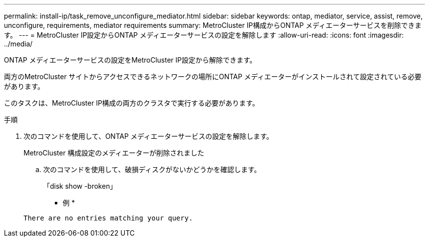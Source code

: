 ---
permalink: install-ip/task_remove_unconfigure_mediator.html 
sidebar: sidebar 
keywords: ontap, mediator, service, assist, remove, unconfigure, requirements, mediator requirements 
summary: MetroCluster IP構成からONTAP メディエーターサービスを削除できます。 
---
= MetroCluster IP設定からONTAP メディエーターサービスの設定を解除します
:allow-uri-read: 
:icons: font
:imagesdir: ../media/


[role="lead"]
ONTAP メディエーターサービスの設定をMetroCluster IP設定から解除できます。

両方のMetroCluster サイトからアクセスできるネットワークの場所にONTAP メディエーターがインストールされて設定されている必要があります。

このタスクは、MetroCluster IP構成の両方のクラスタで実行する必要があります。

.手順
. 次のコマンドを使用して、ONTAP メディエーターサービスの設定を解除します。
+
MetroCluster 構成設定のメディエーターが削除されました

+
.. 次のコマンドを使用して、破損ディスクがないかどうかを確認します。
+
「disk show -broken」

+
* 例 *

+
....
There are no entries matching your query.
....




